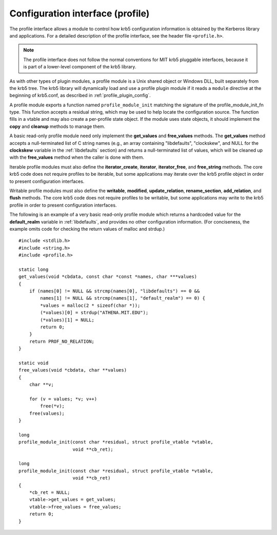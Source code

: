 Configuration interface (profile)
=================================

The profile interface allows a module to control how krb5
configuration information is obtained by the Kerberos library and
applications.  For a detailed description of the profile interface,
see the header file ``<profile.h>``.

.. note:: The profile interface does not follow the normal conventions
          for MIT krb5 pluggable interfaces, because it is part of a
          lower-level component of the krb5 library.

As with other types of plugin modules, a profile module is a Unix
shared object or Windows DLL, built separately from the krb5 tree.
The krb5 library will dynamically load and use a profile plugin module
if it reads a ``module`` directive at the beginning of krb5.conf, as
described in :ref:`profile_plugin_config`.

A profile module exports a function named ``profile_module_init``
matching the signature of the profile_module_init_fn type.  This
function accepts a residual string, which may be used to help locate
the configuration source.  The function fills in a vtable and may also
create a per-profile state object.  If the module uses state objects,
it should implement the **copy** and **cleanup** methods to manage
them.

A basic read-only profile module need only implement the
**get_values** and **free_values** methods.  The **get_values** method
accepts a null-terminated list of C string names (e.g., an array
containing "libdefaults", "clockskew", and NULL for the **clockskew**
variable in the :ref:`libdefaults` section) and returns a
null-terminated list of values, which will be cleaned up with the
**free_values** method when the caller is done with them.

Iterable profile modules must also define the **iterator_create**,
**iterator**, **iterator_free**, and **free_string** methods.  The
core krb5 code does not require profiles to be iterable, but some
applications may iterate over the krb5 profile object in order to
present configuration interfaces.

Writable profile modules must also define the **writable**,
**modified**, **update_relation**, **rename_section**,
**add_relation**, and **flush** methods.  The core krb5 code does not
require profiles to be writable, but some applications may write to
the krb5 profile in order to present configuration interfaces.

The following is an example of a very basic read-only profile module
which returns a hardcoded value for the **default_realm** variable in
:ref:`libdefaults`, and provides no other configuration information.
(For conciseness, the example omits code for checking the return
values of malloc and strdup.) ::

    #include <stdlib.h>
    #include <string.h>
    #include <profile.h>

    static long
    get_values(void *cbdata, const char *const *names, char ***values)
    {
        if (names[0] != NULL && strcmp(names[0], "libdefaults") == 0 &&
            names[1] != NULL && strcmp(names[1], "default_realm") == 0) {
            *values = malloc(2 * sizeof(char *));
            (*values)[0] = strdup("ATHENA.MIT.EDU");
            (*values)[1] = NULL;
            return 0;
        }
        return PROF_NO_RELATION;
    }

    static void
    free_values(void *cbdata, char **values)
    {
        char **v;

        for (v = values; *v; v++)
            free(*v);
        free(values);
    }

    long
    profile_module_init(const char *residual, struct profile_vtable *vtable,
                        void **cb_ret);

    long
    profile_module_init(const char *residual, struct profile_vtable *vtable,
                        void **cb_ret)
    {
        *cb_ret = NULL;
        vtable->get_values = get_values;
        vtable->free_values = free_values;
        return 0;
    }
